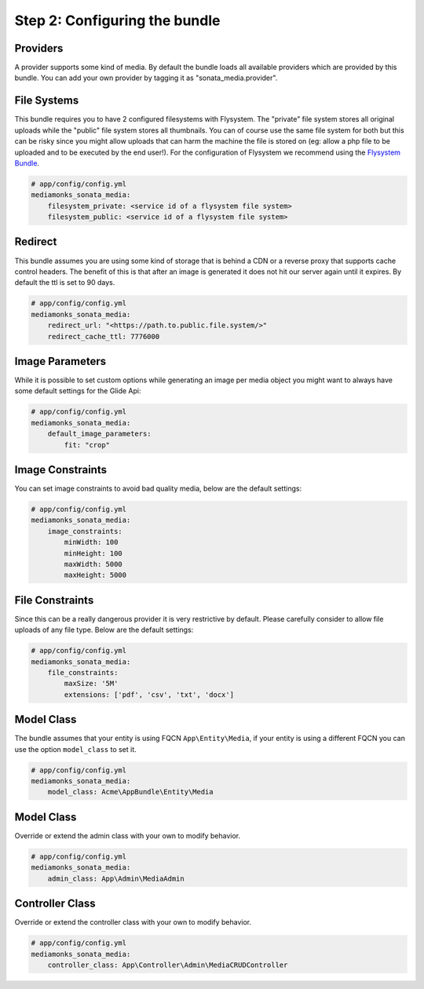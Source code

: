 Step 2: Configuring the bundle
==============================


Providers
---------

A provider supports some kind of media. By default the bundle loads all available providers which are provided by
this bundle. You can add your own provider by tagging it as "sonata_media.provider".


File Systems
------------

This bundle requires you to have 2 configured filesystems with Flysystem. The "private" file system stores all
original uploads while the "public" file system stores all thumbnails. You can of course use the same file system
for both but this can be risky since you might allow uploads that can harm the machine the file is stored on (eg:
allow a php file to be uploaded and to be executed by the end user!). For the configuration of Flysystem we recommend
using the `Flysystem Bundle`_.

.. code-block:: yaml

    # app/config/config.yml
    mediamonks_sonata_media:
        filesystem_private: <service id of a flysystem file system>
        filesystem_public: <service id of a flysystem file system>

Redirect
--------

This bundle assumes you are using some kind of storage that is behind a CDN or a reverse proxy that supports cache
control headers. The benefit of this is that after an image is generated it does not hit our server again until it
expires. By default the ttl is set to 90 days.

.. code-block:: yaml

    # app/config/config.yml
    mediamonks_sonata_media:
        redirect_url: "<https://path.to.public.file.system/>"
        redirect_cache_ttl: 7776000


Image Parameters
----------------

While it is possible to set custom options while generating an image per media object you might want to always have some
default settings for the Glide Api:

.. code-block:: yaml

    # app/config/config.yml
    mediamonks_sonata_media:
        default_image_parameters:
            fit: "crop"


Image Constraints
-----------------

You can set image constraints to avoid bad quality media, below are the default settings:

.. code-block:: yaml

    # app/config/config.yml
    mediamonks_sonata_media:
        image_constraints:
            minWidth: 100
            minHeight: 100
            maxWidth: 5000
            maxHeight: 5000


File Constraints
----------------

Since this can be a really dangerous provider it is very restrictive by default. Please carefully consider to allow
file uploads of any file type. Below are the default settings:

.. code-block:: yaml

    # app/config/config.yml
    mediamonks_sonata_media:
        file_constraints:
            maxSize: '5M'
            extensions: ['pdf', 'csv', 'txt', 'docx']

Model Class
-----------

The bundle assumes that your entity is using FQCN ``App\Entity\Media``, if your entity is using a different
FQCN you can use the option ``model_class`` to set it.

.. code-block:: yaml

    # app/config/config.yml
    mediamonks_sonata_media:
        model_class: Acme\AppBundle\Entity\Media

Model Class
-----------

Override or extend the admin class with your own to modify behavior.

.. code-block:: yaml

    # app/config/config.yml
    mediamonks_sonata_media:
        admin_class: App\Admin\MediaAdmin


Controller Class
----------------

Override or extend the controller class with your own to modify behavior.

.. code-block:: yaml

    # app/config/config.yml
    mediamonks_sonata_media:
        controller_class: App\Controller\Admin\MediaCRUDController


.. _Flysystem Bundle: https://github.com/1up-lab/OneupFlysystemBundle
